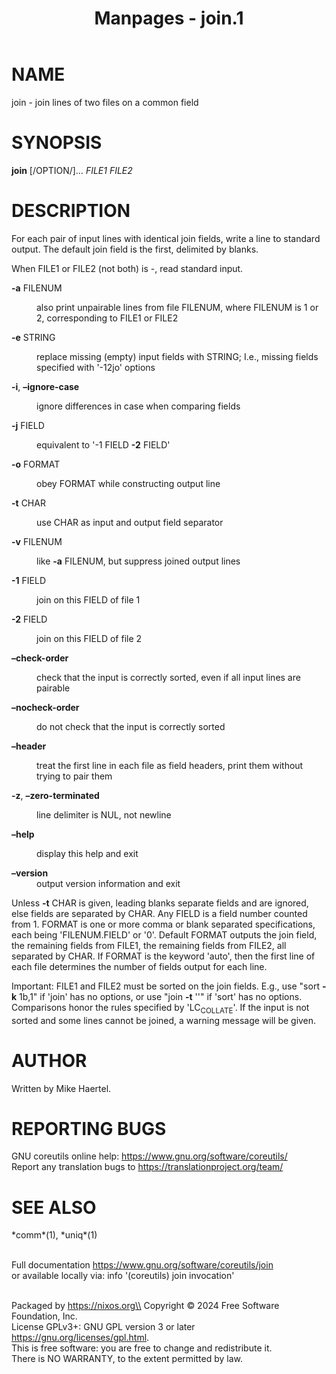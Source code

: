 #+TITLE: Manpages - join.1
* NAME
join - join lines of two files on a common field

* SYNOPSIS
*join* [/OPTION/]... /FILE1 FILE2/

* DESCRIPTION
For each pair of input lines with identical join fields, write a line to
standard output. The default join field is the first, delimited by
blanks.

When FILE1 or FILE2 (not both) is -, read standard input.

- *-a* FILENUM :: also print unpairable lines from file FILENUM, where
  FILENUM is 1 or 2, corresponding to FILE1 or FILE2

- *-e* STRING :: replace missing (empty) input fields with STRING; I.e.,
  missing fields specified with '-12jo' options

- *-i*, *--ignore-case* :: ignore differences in case when comparing
  fields

- *-j* FIELD :: equivalent to '-1 FIELD *-2* FIELD'

- *-o* FORMAT :: obey FORMAT while constructing output line

- *-t* CHAR :: use CHAR as input and output field separator

- *-v* FILENUM :: like *-a* FILENUM, but suppress joined output lines

- *-1* FIELD :: join on this FIELD of file 1

- *-2* FIELD :: join on this FIELD of file 2

- *--check-order* :: check that the input is correctly sorted, even if
  all input lines are pairable

- *--nocheck-order* :: do not check that the input is correctly sorted

- *--header* :: treat the first line in each file as field headers,
  print them without trying to pair them

- *-z*, *--zero-terminated* :: line delimiter is NUL, not newline

- *--help* :: display this help and exit

- *--version* :: output version information and exit

Unless *-t* CHAR is given, leading blanks separate fields and are
ignored, else fields are separated by CHAR. Any FIELD is a field number
counted from 1. FORMAT is one or more comma or blank separated
specifications, each being 'FILENUM.FIELD' or '0'. Default FORMAT
outputs the join field, the remaining fields from FILE1, the remaining
fields from FILE2, all separated by CHAR. If FORMAT is the keyword
'auto', then the first line of each file determines the number of fields
output for each line.

Important: FILE1 and FILE2 must be sorted on the join fields. E.g., use
"sort *-k* 1b,1" if 'join' has no options, or use "join *-t* ''" if
'sort' has no options. Comparisons honor the rules specified by
'LC_COLLATE'. If the input is not sorted and some lines cannot be
joined, a warning message will be given.

* AUTHOR
Written by Mike Haertel.

* REPORTING BUGS
GNU coreutils online help: <https://www.gnu.org/software/coreutils/>\\
Report any translation bugs to <https://translationproject.org/team/>

* SEE ALSO
*comm*(1), *uniq*(1)

\\
Full documentation <https://www.gnu.org/software/coreutils/join>\\
or available locally via: info '(coreutils) join invocation'

\\
Packaged by https://nixos.org\\
Copyright © 2024 Free Software Foundation, Inc.\\
License GPLv3+: GNU GPL version 3 or later
<https://gnu.org/licenses/gpl.html>.\\
This is free software: you are free to change and redistribute it.\\
There is NO WARRANTY, to the extent permitted by law.
